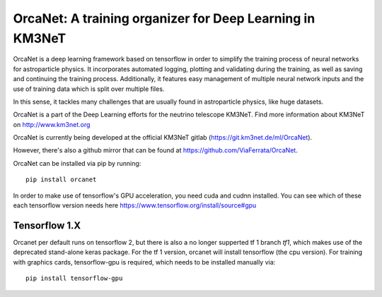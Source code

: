 OrcaNet: A training organizer for Deep Learning in KM3NeT
=========================================================

.. image:: https://badge.fury.io/py/orcanet.svg
    :target: https://badge.fury.io/py/orcanet

.. image:: https://git.km3net.de/ml/OrcaNet/badges/master/pipeline.svg
    :target: https://git.km3net.de/ml/OrcaNet/pipelines

.. image:: https://examples.pages.km3net.de/km3badges/docs-latest-brightgreen.svg
    :target: https://ml.pages.km3net.de/OrcaNet

.. image:: https://git.km3net.de/ml/OrcaNet/badges/master/coverage.svg
    :target: https://ml.pages.km3net.de/OrcaNet/coverage

.. image:: https://api.codacy.com/project/badge/Grade/6c81a8396eb34a9d88f07b6620535432
    :alt: Codacy Badge
    :target: https://www.codacy.com/app/sreck/OrcaNet?utm_source=github.com&amp;utm_medium=referral&amp;utm_content=StefReck/OrcaNet&amp;utm_campaign=Badge_Grade


OrcaNet is a deep learning framework based on tensorflow in order to simplify the
training process of neural networks for astroparticle physics. It incorporates 
automated logging, plotting and validating during the training, as well as
saving and continuing the training process. Additionally, it features easy 
management of multiple neural network inputs and the use of training data 
which is split over multiple files.

In this sense, it tackles many challenges that are usually found in 
astroparticle physics, like huge datasets.

OrcaNet is a part of the Deep Learning efforts for the neutrino telescope KM3NeT.
Find more information about KM3NeT on http://www.km3net.org

OrcaNet is currently being developed at the official KM3NeT gitlab (https://git.km3net.de/ml/OrcaNet).

However, there's also a github mirror that can be found at https://github.com/ViaFerrata/OrcaNet.

OrcaNet can be installed via pip by running::

    pip install orcanet


In order to make use of tensorflow's GPU acceleration, you need cuda and
cudnn installed. You can see which of these each tensorflow version needs here
https://www.tensorflow.org/install/source#gpu


Tensorflow 1.X
--------------

Orcanet per default runs on tensorflow 2, but there is also a no longer supperted
tf 1 branch `tf1`, which makes use of the deprecated stand-alone keras package.
For the tf 1 version, orcanet will install tensorflow (the cpu version).
For training with graphics cards, tensorflow-gpu is required, which needs
to be installed manually via::

    pip install tensorflow-gpu

